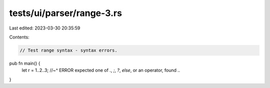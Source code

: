 tests/ui/parser/range-3.rs
==========================

Last edited: 2023-03-30 20:35:59

Contents:

.. code-block:: rs

    // Test range syntax - syntax errors.

pub fn main() {
    let r = 1..2..3;
    //~^ ERROR expected one of `.`, `;`, `?`, `else`, or an operator, found `..`
}


